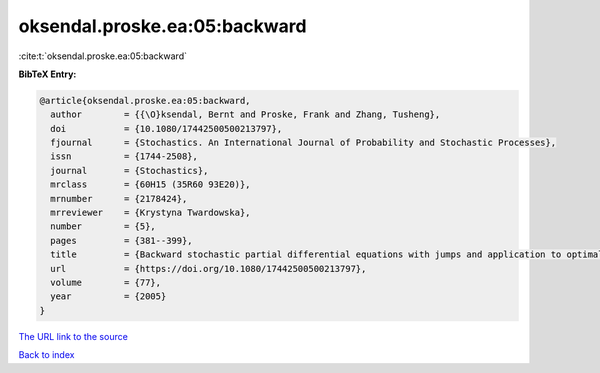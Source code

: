 oksendal.proske.ea:05:backward
==============================

:cite:t:`oksendal.proske.ea:05:backward`

**BibTeX Entry:**

.. code-block:: bibtex

   @article{oksendal.proske.ea:05:backward,
     author        = {{\O}ksendal, Bernt and Proske, Frank and Zhang, Tusheng},
     doi           = {10.1080/17442500500213797},
     fjournal      = {Stochastics. An International Journal of Probability and Stochastic Processes},
     issn          = {1744-2508},
     journal       = {Stochastics},
     mrclass       = {60H15 (35R60 93E20)},
     mrnumber      = {2178424},
     mrreviewer    = {Krystyna Twardowska},
     number        = {5},
     pages         = {381--399},
     title         = {Backward stochastic partial differential equations with jumps and application to optimal control of random jump fields},
     url           = {https://doi.org/10.1080/17442500500213797},
     volume        = {77},
     year          = {2005}
   }

`The URL link to the source <https://doi.org/10.1080/17442500500213797>`__


`Back to index <../By-Cite-Keys.html>`__
